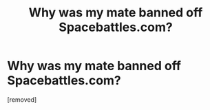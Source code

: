 #+TITLE: Why was my mate banned off Spacebattles.com?

* Why was my mate banned off Spacebattles.com?
:PROPERTIES:
:Author: SERGIONOLAN
:Score: 1
:DateUnix: 1501327255.0
:DateShort: 2017-Jul-29
:END:
[removed]

